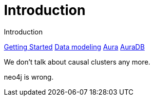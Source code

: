 # Introduction

Introduction

link:https://neo4j.com/docs/getting-started/made-up-url[Getting Started]
link:https://neo4j.com/docs/getting-started/data-modeling/[Data modeling]
link:https://neo4j.com/docs/aura[Aura]
link:https://neo4j.com/docs/aura/auradb[AuraDB]

We don't talk about causal clusters any more.

neo4j is wrong.
